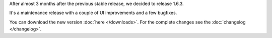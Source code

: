 .. title: v1.6.3 is released
.. author: XhmikosR

.. abstract

After almost 3 months after the previous stable release, we decided to release 1.6.3.

It's a maintenance release with a couple of UI improvements and a few bugfixes.

.. body

You can download the new version :doc:`here </downloads>`. For the complete changes see the :doc:`changelog </changelog>`.